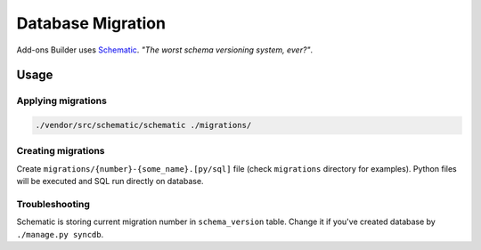 .. _database_migration::

==================
Database Migration
==================

Add-ons Builder uses `Schematic <github.com/jbalogh/schematic.git>`_.
*"The worst schema versioning system, ever?"*.

Usage
#####

Applying migrations
-------------------

.. code-block:: bash

   ./vendor/src/schematic/schematic ./migrations/


Creating migrations
-------------------

Create ``migrations/{number}-{some_name}.[py/sql]`` file (check 
``migrations`` directory for examples). Python files will be executed and 
SQL run directly on database. 


Troubleshooting
---------------

Schematic is storing current migration number in ``schema_version``
table. Change it if you've created database by ``./manage.py syncdb``.
